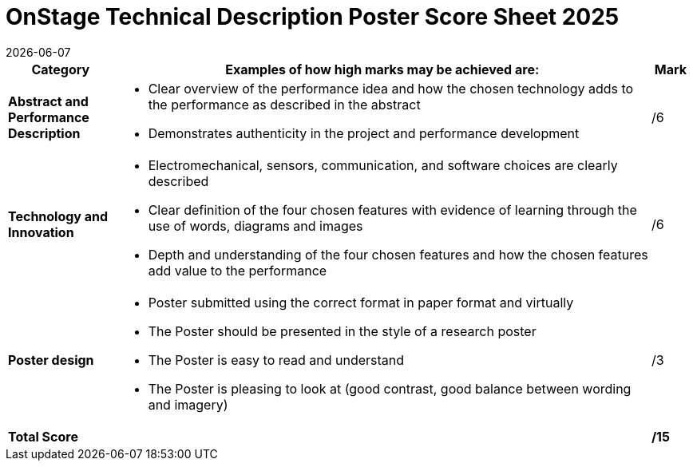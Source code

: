 = OnStage [.underline]#Technical Description Poster# Score Sheet 2025
{docdate}
:toc: left
:sectanchors:
:sectlinks:
:xrefstyle: full
:section-refsig: Section 
:sectnums:

ifdef::basebackend-html[]
++++
<link rel="stylesheet" href="https://use.fontawesome.com/releases/v5.3.1/css/all.css" integrity="sha384-mzrmE5qonljUremFsqc01SB46JvROS7bZs3IO2EmfFsd15uHvIt+Y8vEf7N7fWAU" crossorigin="anonymous">
<script src="https://hypothes.is/embed.js" async></script>
++++
endif::basebackend-html[]

:icons: font
:numbered:


[cols="8,40,>.>3"] 
|===
|Category |Examples of how high marks may be achieved are: |Mark

|*Abstract and Performance Description*
a|[compact]
* Clear overview of the performance idea and how the chosen technology adds to the performance as described in the abstract
* Demonstrates authenticity in the project and performance development
|/6

|*Technology and Innovation*
a|[compact]
* Electromechanical, sensors, communication, and software choices are clearly described
* Clear definition of the four chosen features with evidence of learning through the use of words, diagrams and images
* Depth and understanding of the four chosen features and how the chosen features add value to the performance
|/6

|*Poster design*
a|[compact]
* Poster submitted using the correct format in paper format and virtually
* The Poster should be presented in the style of a research poster
* The Poster is easy to read and understand
* The Poster is pleasing to look at (good contrast, good balance between wording and imagery)
|/3

|*Total Score*
|
|*/15*
|===
